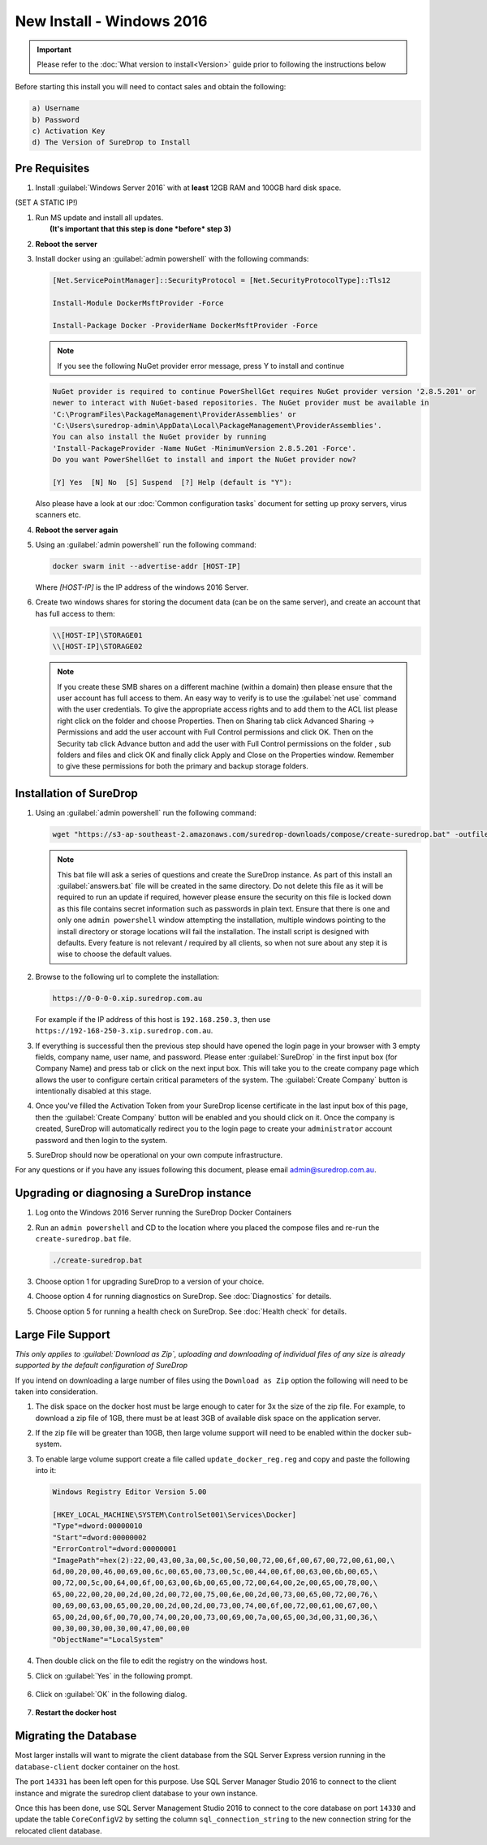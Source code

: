 New Install - Windows 2016
==========================

.. Important::

   Please refer to the :doc:`What version to install<Version>` guide prior to 
   following the instructions below

Before starting this install you will need to contact sales and obtain
the following:

.. code:: sh

   a) Username
   b) Password
   c) Activation Key
   d) The Version of SureDrop to Install

Pre Requisites
--------------

#. Install :guilabel:`Windows Server 2016` with at **least** 12GB RAM and 100GB
   hard disk space.

(SET A STATIC IP!)


#. | Run MS update and install all updates.
   |  **(It's important that this step is done *before* step 3)**


#. **Reboot the server**


#. Install docker using an :guilabel:`admin powershell` with the following
   commands:

   .. code:: sh

      [Net.ServicePointManager]::SecurityProtocol = [Net.SecurityProtocolType]::Tls12

      Install-Module DockerMsftProvider -Force

      Install-Package Docker -ProviderName DockerMsftProvider -Force

   .. Note::

      If you see the following NuGet provider error message, press Y to install and continue

   .. code:: sh

      NuGet provider is required to continue PowerShellGet requires NuGet provider version '2.8.5.201' or 
      newer to interact with NuGet-based repositories. The NuGet provider must be available in 
      'C:\ProgramFiles\PackageManagement\ProviderAssemblies' or 
      'C:\Users\suredrop-admin\AppData\Local\PackageManagement\ProviderAssemblies'. 
      You can also install the NuGet provider by running 
      'Install-PackageProvider -Name NuGet -MinimumVersion 2.8.5.201 -Force'. 
      Do you want PowerShellGet to install and import the NuGet provider now?
      
      [Y] Yes  [N] No  [S] Suspend  [?] Help (default is "Y"):

   Also please have a look at our :doc:`Common configuration tasks`
   document for setting up proxy servers, virus scanners etc.


#. **Reboot the server again**


#. Using an :guilabel:`admin powershell` run the following command:

   .. code:: sh

      docker swarm init --advertise-addr [HOST-IP]

   Where `[HOST-IP]` is the IP address of the windows 2016 Server.


#. Create two windows shares for storing the document data (can be on
   the same server), and create an account that has full access to them:

   .. code:: sh

      \\[HOST-IP]\STORAGE01
      \\[HOST-IP]\STORAGE02

   .. Note:: 
    
      If you create these SMB shares on a different machine (within
      a domain) then please ensure that the user account has full access
      to them. An easy way to verify is to use the :guilabel:`net use` command
      with the user credentials. To give the appropriate access rights and
      to add them to the ACL list please right click on the folder and
      choose Properties. Then on Sharing tab click Advanced Sharing ->
      Permissions and add the user account with Full Control permissions
      and click OK. Then on the Security tab click Advance button and add
      the user with Full Control permissions on the folder , sub folders
      and files and click OK and finally click Apply and Close on the
      Properties window. Remember to give these permissions for both the
      primary and backup storage folders.


Installation of SureDrop
------------------------

#. Using an :guilabel:`admin powershell` run the following command:

   .. code:: sh

      wget "https://s3-ap-southeast-2.amazonaws.com/suredrop-downloads/compose/create-suredrop.bat" -outfile "create-suredrop.bat";./create-suredrop.bat

   .. Note::
   
      This bat file will ask a series of questions and create the
      SureDrop instance. As part of this install an :guilabel:`answers.bat`
      file will be created in the same directory. Do not delete this
      file as it will be required to run an update if required, however
      please ensure the security on this file is locked down as this
      file contains secret information such as passwords in plain text.
      Ensure that there is one and only one ``admin powershell``
      window attempting the installation, multiple windows pointing to
      the install directory or storage locations will fail the
      installation. The install script is designed with defaults. Every
      feature is not relevant / required by all clients, so when not
      sure about any step it is wise to choose the default values.


#. Browse to the following url to complete the installation:

   .. code:: sh

      https://0-0-0-0.xip.suredrop.com.au

   For example if the IP address of this host is ``192.168.250.3``, then
   use ``https://192-168-250-3.xip.suredrop.com.au``. 
   
   .. Warning:

      Please wait until the CPU and disk usage drops to normalcy.


#. If everything is successful then the previous step should have opened
   the login page in your browser with 3 empty fields, company name,
   user name, and password. Please enter :guilabel:`SureDrop` in the first input
   box (for Company Name) and press tab or click on the next input box.
   This will take you to the create company page which allows the user
   to configure certain critical parameters of the system. The
   :guilabel:`Create Company` button is intentionally disabled at this stage.


#. Once you've filled the Activation Token from your SureDrop license
   certificate in the last input box of this page, then the
   :guilabel:`Create Company` button will be enabled and you should click on it.
   Once the company is created, SureDrop will automatically redirect you
   to the login page to create your ``administrator`` account password
   and then login to the system.


#. SureDrop should now be operational on your own compute
   infrastructure.

For any questions or if you have any issues following this document,
please email admin@suredrop.com.au.

.. _upgrade:

Upgrading or diagnosing a SureDrop instance
-------------------------------------------

#. Log onto the Windows 2016 Server running the SureDrop Docker
   Containers


#. Run an ``admin powershell`` and CD to the location where you placed
   the compose files and re-run the ``create-suredrop.bat`` file.

   .. code:: sh

      ./create-suredrop.bat


#. Choose option 1 for upgrading SureDrop to a version of your choice.


#. Choose option 4 for running diagnostics on SureDrop. See :doc:`Diagnostics`
   for details.


#. Choose option 5 for running a health check on SureDrop. See :doc:`Health check`
   for details.


Large File Support
------------------

*This only applies to :guilabel:`Download as Zip`, uploading and downloading of
individual files of any size is already supported by the default
configuration of SureDrop*

If you intend on downloading a large number of files using the
``Download as Zip`` option the following will need to be taken into
consideration.

#. The disk space on the docker host must be large enough to cater for
   3x the size of the zip file. For example, to download a zip file of
   1GB, there must be at least 3GB of available disk space on the
   application server.


#. If the zip file will be greater than 10GB, then large volume support
   will need to be enabled within the docker sub-system.


#. To enable large volume support create a file called
   ``update_docker_reg.reg`` and copy and paste the following into it:

   .. code:: sh

      Windows Registry Editor Version 5.00

      [HKEY_LOCAL_MACHINE\SYSTEM\ControlSet001\Services\Docker]
      "Type"=dword:00000010
      "Start"=dword:00000002
      "ErrorControl"=dword:00000001
      "ImagePath"=hex(2):22,00,43,00,3a,00,5c,00,50,00,72,00,6f,00,67,00,72,00,61,00,\
      6d,00,20,00,46,00,69,00,6c,00,65,00,73,00,5c,00,44,00,6f,00,63,00,6b,00,65,\
      00,72,00,5c,00,64,00,6f,00,63,00,6b,00,65,00,72,00,64,00,2e,00,65,00,78,00,\
      65,00,22,00,20,00,2d,00,2d,00,72,00,75,00,6e,00,2d,00,73,00,65,00,72,00,76,\
      00,69,00,63,00,65,00,20,00,2d,00,2d,00,73,00,74,00,6f,00,72,00,61,00,67,00,\
      65,00,2d,00,6f,00,70,00,74,00,20,00,73,00,69,00,7a,00,65,00,3d,00,31,00,36,\
      00,30,00,30,00,30,00,47,00,00,00
      "ObjectName"="LocalSystem"


#. Then double click on the file to edit the registry on the windows
   host.


#. Click on :guilabel:`Yes` in the following prompt.

   .. figure:: ../images/2.10.0/prompt1.png
      :alt: First prompt

#. Click on :guilabel:`OK` in the following dialog.

   .. figure:: ../images/2.10.0/prompt2.png
      :alt: Second prompt

#. **Restart the docker host**


Migrating the Database
----------------------

Most larger installs will want to migrate the client database from the
SQL Server Express version running in the ``database-client`` docker
container on the host.

The port ``14331`` has been left open for this purpose. Use SQL Server
Manager Studio 2016 to connect to the client instance and migrate the
suredrop client database to your own instance.

Once this has been done, use SQL Server Management Studio 2016 to
connect to the core database on port ``14330`` and update the table
``CoreConfigV2`` by setting the column ``sql_connection_string`` to the
new connection string for the relocated client database.

